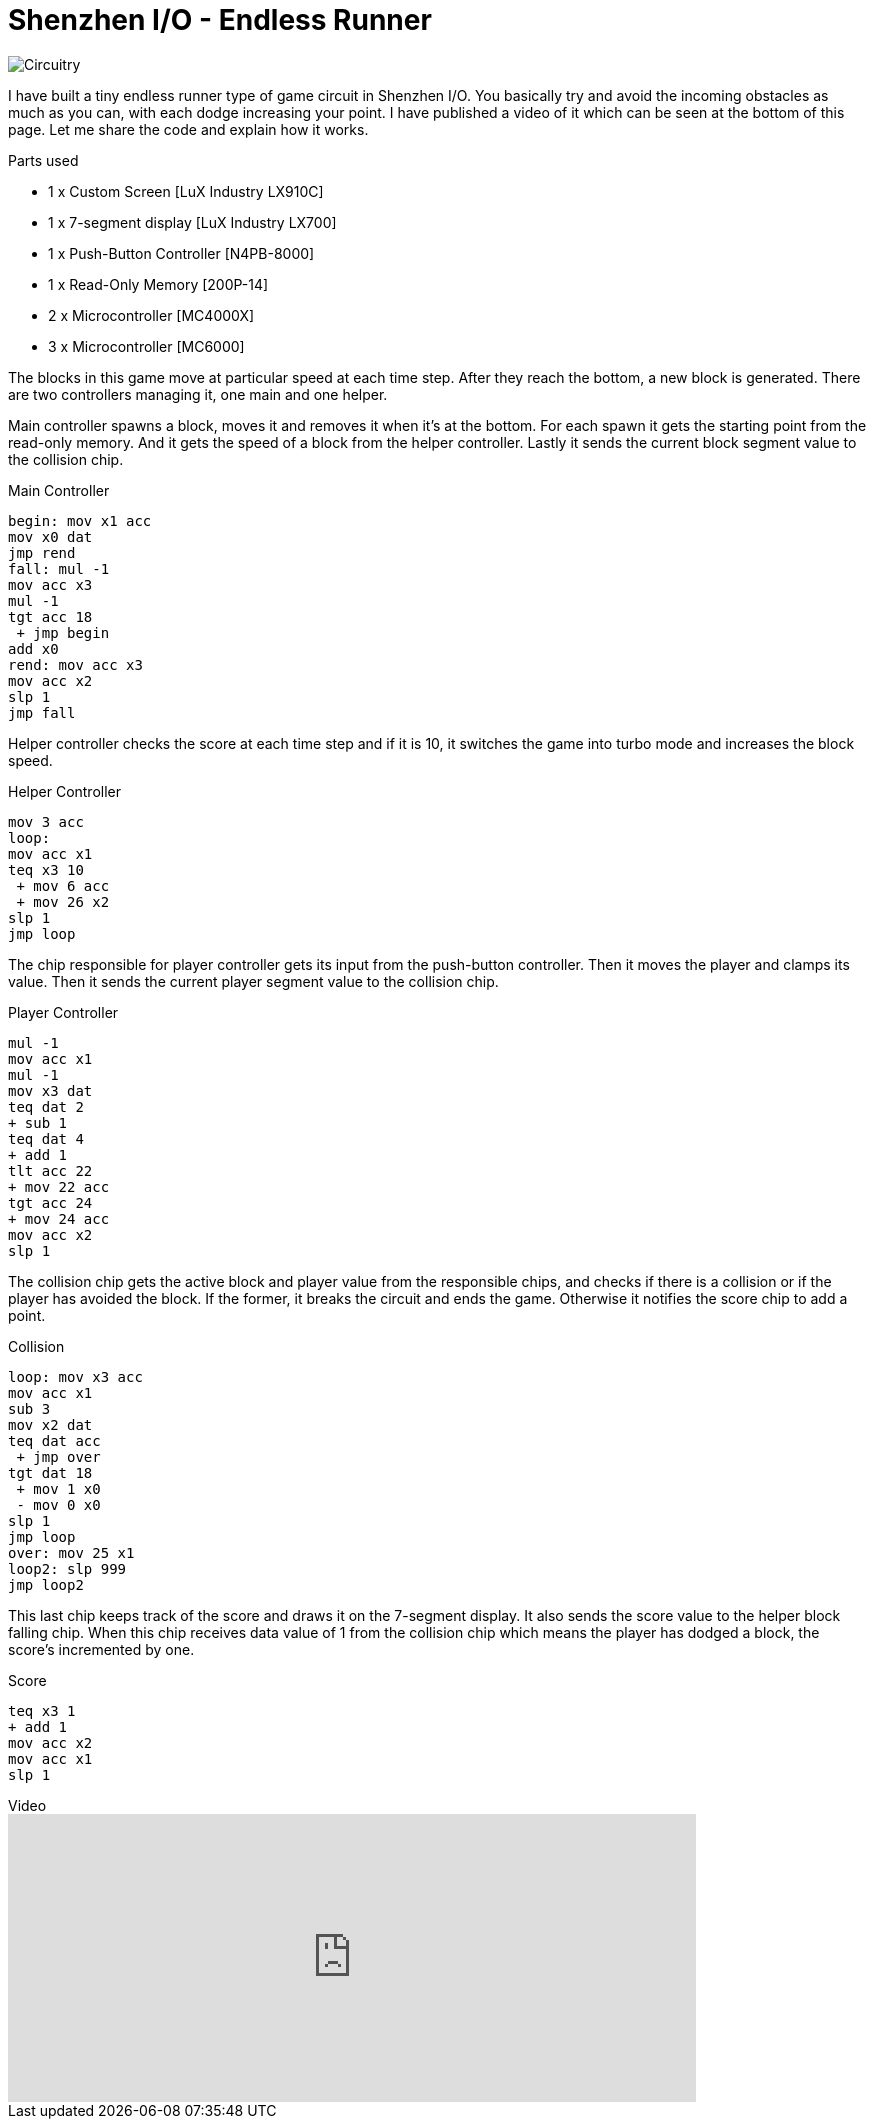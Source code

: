 = Shenzhen I/O - Endless Runner

image::shenzhen-io-endless-runner.png[Circuitry]

I have built a tiny endless runner type of game circuit in Shenzhen I/O.
You basically try and avoid the incoming obstacles as much as you can, with each dodge increasing your point.
I have published a video of it which can be seen at the bottom of this page.
Let me share the code and explain how it works.

.Parts used
* 1 x Custom Screen [LuX Industry LX910C]
* 1 x 7-segment display [LuX Industry LX700]
* 1 x Push-Button Controller [N4PB-8000]
* 1 x Read-Only Memory [200P-14]
* 2 x Microcontroller [MC4000X]
* 3 x Microcontroller [MC6000]

The blocks in this game move at particular speed at each time step.
After they reach the bottom, a new block is generated.
There are two controllers managing it, one main and one helper.

Main controller spawns a block, moves it and removes it when it’s at the bottom.
For each spawn it gets the starting point from the read-only memory.
And it gets the speed of a block from the helper controller.
Lastly it sends the current block segment value to the collision chip.

.Main Controller
[source]
----
begin: mov x1 acc
mov x0 dat
jmp rend
fall: mul -1
mov acc x3
mul -1
tgt acc 18
 + jmp begin
add x0
rend: mov acc x3
mov acc x2
slp 1
jmp fall
----

Helper controller checks the score at each time step and if it is 10,
it switches the game into turbo mode and increases the block speed.

.Helper Controller
[source]
----
mov 3 acc
loop:
mov acc x1
teq x3 10
 + mov 6 acc
 + mov 26 x2
slp 1
jmp loop
----

The chip responsible for player controller gets its input from the push-button controller.
Then it moves the player and clamps its value.
Then it sends the current player segment value to the collision chip.

.Player Controller
[source]
----
mul -1
mov acc x1
mul -1
mov x3 dat
teq dat 2
+ sub 1
teq dat 4
+ add 1
tlt acc 22
+ mov 22 acc
tgt acc 24
+ mov 24 acc
mov acc x2
slp 1
----

The collision chip gets the active block and player value from the responsible chips,
and checks if there is a collision or if the player has avoided the block.
If the former, it breaks the circuit and ends the game.
Otherwise it notifies the score chip to add a point.

.Collision
[source]
----
loop: mov x3 acc
mov acc x1
sub 3
mov x2 dat
teq dat acc
 + jmp over
tgt dat 18
 + mov 1 x0
 - mov 0 x0
slp 1
jmp loop
over: mov 25 x1
loop2: slp 999
jmp loop2
----

This last chip keeps track of the score and draws it on the 7-segment display.
It also sends the score value to the helper block falling chip.
When this chip receives data value of 1 from the collision chip
which means the player has dodged a block, the score’s incremented by one.

.Score
[source]
----
teq x3 1
+ add 1
mov acc x2
mov acc x1
slp 1
----

.Video
video::XSdhh8-aSRI[youtube,width=688,height=288]

